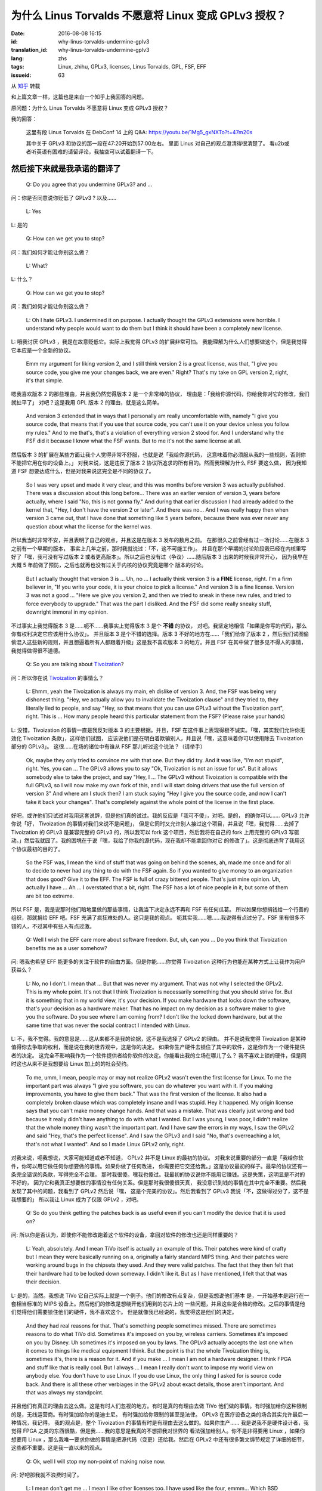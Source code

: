 为什么 Linus Torvalds 不愿意将 Linux 变成 GPLv3 授权？
====================================================================

:date: 2016-08-08 16:15
:id: why-linus-torvalds-undermine-gplv3
:translation_id: why-linus-torvalds-undermine-gplv3
:lang: zhs
:tags: Linux, zhihu, GPLv3, licenses, Linus Torvalds, GPL, FSF, EFF
:issueid: 63

从 `知乎 <https://www.zhihu.com/question/48884264/answer/113454129>`_ 转载


和上篇文章一样，这篇也是来自一个知乎上我回答的问题。

原问题：为什么 Linus Torvalds 不愿意将 Linux 变成 GPLv3 授权？

我的回答：

	这里有段 Linus Torvalds 在 DebConf 14 上的 Q&A:
	https://youtu.be/1Mg5_gxNXTo?t=47m20s

	其中关于 GPLv3 和协议的那一段在47:20开始到57:00左右。
	里面 Linus 对自己的观点澄清得很清楚了。
	看u2b或者听英语有困难的请留评论，我抽空可以试着翻译一下。


.. panel-default::
	:title: DebConf 14: Q&A with Linus Torvalds

	.. youtubeku:: 1Mg5_gxNXTo XMTY3NjIzNDU0NA

然后接下来就是我承诺的翻译了
------------------------------------------------------------


	Q: Do you agree that you undermine GPLv3? and ...

问：你是否同意说你贬低了 GPLv3 ? 以及……

	L: Yes

L: 是的

	Q: How can we get you to stop?

问：我们如何才能让你别这么做？

	L: What?

L: 什么？

	Q: How can we get you to stop?

问：我们如何才能让你别这么做？

	L: Oh I hate GPLv3. I undermined it on purpose.
	I actually thought the GPLv3 extensions were horrible.
	I understand why people would want to do them but I think it should have
	been a completely new license.

L: 哦我讨厌 GPLv3 ，我是在故意贬低它。实际上我觉得 GPLv3 的扩展非常可怕。
我能理解为什么人们想要做这个，但是我觉得它本应是一个全新的协议。

	Emm my argument for liking version 2, and I still think version 2 is a
	great license, was that, "I give you source code, you give me your
	changes back, we are even." Right? That's my take on GPL version 2, right,
	it's that simple.

嗯我喜欢版本 2 的那些理由，并且我仍然觉得版本 2 是一个非常棒的协议，
理由是：「我给你源代码，你给我你对它的修改，我们就扯平了」
对吧？这是我用 GPL 版本 2 的理由，就是这么简单。

	And version 3 extended that in ways that I personally am really
	uncomfortable with, namely "I give you source code, that means that if
	you use that source code, you can't use it on your device unless you
	follow my rules." And to me that's, that's a violation of everything
	version 2 stood for. And I understand why the FSF did it because I know
	what the FSF wants.	But to me it's not the same license at all. 

然后版本 3 的扩展在某些方面让我个人觉得非常不舒服，也就是说「我给你源代码，
这意味着你必须服从我的一些规则，否则你不能把它用在你的设备上。」
对我来说，这是违反了版本 2 协议所追求的所有目的。然而我理解为什么 FSF 要这么做，
因为我知道 FSF 想要达成什么，但是对我来说这完全是不同的协议了。

	So I was very upset and made it very clear, and this was months before
	version 3 was actually published. There was a discussion about this
	long before... There was an earlier version of version 3, years before
	actually, where I said "No, this is not gonna fly."
	And during that earlier discussion I had already added to the kernel that,
	"Hey, I don't have the version 2 or later". And there was no...
	And I was really happy then when version 3 came out, that I have done that
	something like 5 years before, because there was ever never any question
	about what the license for the kernel was.

所以我当时非常不安，并且表明了自己的观点，并且这是在版本 3 发布的数月之前。
在那很久之前曾经有过一场讨论……在版本 3 之前有一个早期的版本，
事实上几年之前，那时我就说过：「不，这不可能工作」。
并且在那个早期的讨论阶段我已经在内核里写好了「嘿，我可没有写过版本 2
或者更高版本」。所以之后也没有过（争议）……随后版本 3 出来的时候我非常开心，
因为我早在大概 5 年前做了预防，之后也就再也没有过关于内核的协议究竟是哪个
版本的讨论。

	But I actually thought that version 3 is ... Uh, no ... I actually think
	version 3 is a **FINE** license, right. I'm a firm believer in,
	"If you write your code, it is your choice to pick a license."
	And version 3 is a fine license. Version 3 was not a good ... 
	"Here we give you version 2, and then we tried to sneak in these new rules,
	and tried to force everybody to upgrade." That was the part I disliked.
	And the FSF did some really sneaky stuff, downright immoral in my opinion.

不过事实上我觉得版本 3 是……呃不……我事实上觉得版本 3 是个 **不错** 的协议，
对吧。我坚定地相信「如果是你写的代码，那么你有权利决定它应该用什么协议」。
并且版本 3 是个不错的选择。版本 3 不好的地方在……「我们给你了版本 2
，然后我们试图偷偷混入这些新的规则，并且想逼着所有人都跟着升级」这是我不喜欢版本
3 的地方。并且 FSF 在其中做了很多见不得人的事情，我觉得做得很不道德。

	Q: So you are talking about `Tivoization <https://en.wikipedia.org/wiki/Tivoization>`_?

.. panel-default::
	:title: 译注： 关于 `Tivoization <https://en.wikipedia.org/wiki/Tivoization>`_

	Tivoization 是 FSF 发明的一个词，表示 TiVo 的做法。 TiVo
	是一个生产类似电视机顶盒之类的设备的厂商，他们在他们的设备中用到了 Linux
	内核和很多别的开源组件，并且他们根据 GPLv2 协议开放了他们使用的组件的源代码。
	然而他们在他们出售的设备中增加了数字签名，验证正在执行的系统和软件是他们自己
	编制的软件，从而限制了用户修改运行软件的自由。这种做法在 FSF 看来是钻了 GPLv2
	的法律上的空子，所以 FSF 提出了 GPLv3 封堵这种做法。


问：所以你在说 `Tivoization <https://en.wikipedia.org/wiki/Tivoization>`_ 的事情么？

	L: Ehmm, yeah the Tivoization is always my main, eh dislike of version 3.
	And, the FSF was being very dishonest thing. "Hey, we actually allow you
	to invalidate the Tivoization clause" and they tried to, they literally
	lied to people, and say "Hey, so that means that you can use GPLv3 without
	the Tivoization part", right. This is ... How many people heard this
	particular statement from the FSF? (Please raise your hands)

L: 没错，Tivoization 的事情一直是我反对版本 3 的主要根据。并且，FSF
在这件事上表现得极不诚实。「嘿，其实我们允许你无效化 Tivoization 条款」，这样他们试图，
应该说他们是在明白着欺骗别人，并且说「嘿，这意味着你可以使用除去 Tivoization 部分的 GPLv3」。
这很……在场的诸位中有谁从 FSF 那儿听过这个说法？（请举手）

	Ok, maybe they only tried to convince me with that one.
	But they did try. And it was like, "I'm not stupid", right. Yes, you can
	... The GPLv3 allows you to say "Ok, Tivoization is not an issue for us".
	But it allows somebody else to take the project, and say "Hey, I ... The
	GPLv3 without Tivoization is compatible with the full GPLv3, so I will now
	make my own fork of this, and I will start doing drivers that use the full
	version of version 3" And where am I stuck then? I am stuck saying "Hey I
	give you the source code, and now I can't take it back your changes".
	That's completely against the whole point of the license in the first
	place.

好吧，或许他们只试过对我用这套说辞，但是他们真的试过。我的反应是「我可不傻」，对吧。是的，
的确你可以…… GPLv3 允许你说「好， Tivoization 的事情对我们来说不是问题」，
但是它同时又允许别人接过这个项目，并且说「嘿，我觉得……去掉了 Tivoization 的 GPLv3
是兼容完整的 GPLv3 的，所以我可以 fork 这个项目，然后我将在自己的 fork 上用完整的
GPLv3 写驱动。」然后我就囧了。我的困境在于说「嘿，我给了你我的源代码，现在我却不能拿回你对它
的修改了」。这是彻底违背了我用这个协议最初的目的了。

	So the FSF was, I mean the kind of stuff that was going on behind the
	scenes, ah, made me once and for all to decide to never had any thing to
	do with the FSF again. So if you wanted to give money to an organization
	that does good? Give it to the EFF. The FSF is full of crazy bittered
	people. That's just mine opinion. Uh, actually I have ... Ah ...
	I overstated that a bit, right. The FSF has a lot of nice people in it,
	but some of them are bit too extreme.

所以 FSF 是，我是说那时他们暗地里做的那些事情，让我当下决定永远不再和 FSF 有任何瓜葛。
所以如果你想捐钱给一个行善的组织，那就捐给 EFF 吧。FSF 充满了疯狂难处的人。这只是我的观点。
呃其实我……嗯……我说得有点过分了。FSF 里有很多不错的人，不过其中有些人有点过激。

	Q: Well I wish the EFF care more about software freedom. But, uh,
	can you ... Do you think that Tivoization benefits me as a user somehow?

问: 嗯我也希望 EFF 能更多的关注于软件的自由方面。但是你能……你觉得 Tivoization
这种行为也能在某种方式上让我作为用户获益么？

	L: No, no I don't. I mean that ... But that was never my argument. That
	was not why I selected the GPLv2. This is my whole point. It's not that
	I think Tivoization is necessarily something that you should strive for.
	But it is something that in my world view, it's your decision.
	If you make hardware that locks down the software, that's your decision
	as a hardware maker. That has no impact on my decision as a software maker
	to give you the software. Do you see where I am coming from? I don't like
	the locked down hardware, but at the same time that was never the social
	contract I intended with Linux. 

L: 不，我不觉得。我的意思是……这从来都不是我的论据，这不是我选择了 GPLv2 的理由。
并不是说我觉得 Tivoization 是某种值得你去争取的权利，而是说在我的世界观中，这是你的决定。
如果你生产硬件去锁住了其中的软件，这是你作为一个硬件提供者的决定。
这完全不影响我作为一个软件提供者给你软件的决定。你能看出我的立场在哪儿了么？
我不喜欢上锁的硬件，但是同时这也从来不是我想要给 Linux 加上的的社会契约。

	To me, umm, I mean, people may or may not
	realize GPLv2 wasn't even the first license for Linux. 
	To me the important part was always "I give you software, you can do
	whatever you want with it. If you making improvements, you have to give
	them back." That was the first version of the license. It also had a
	completely broken clause which was completely insane and I was stupid.
	Hey it happened. My origin license says that you can't make money
	change hands. And that was a mistake. That was clearly just wrong and bad
	because it really didn't have anything to do with what I wanted. But I
	was young, I was poor, I didn't realize that the whole money thing wasn't
	the important part. And I have saw the errors in my ways, I saw the GPLv2
	and said "Hey, that's the perfect license". And I saw the GPLv3 and I said
	"No, that's overreaching a lot, that's not what I wanted". And so I made
	Linux GPLv2 only, right.

对我来说，呃我想说，大家可能知道或者不知道， GPLv2 并不是 Linux 的最初的协议。
对我来说重要的部分一直是「我给你软件，你可以用它做任何你想要做的事情。如果你做了任何改进，
你需要把它交还给我。」这是协议最初的样子。最早的协议还有一条完全错误的条款，写得完全不合理，
那时我很傻。嘿我也傻过。我最初的协议说你不能用它赚钱。这是失策，这明显是不对的不好的，
因为它和我真正想要做的事情没有任何关系。但是那时我很傻很天真，
我没意识到钱的事情在其中完全不重要。然后我发现了其中的问题，我看到了 GPLv2 然后说「嘿，
这是个完美的协议」。然后我看到了 GPLv3 我说「不，这做得过分了，这不是我想要的」
所以我让 Linux 成为了仅限 GPLv2 ，对吧。

	Q: So do you think getting the patches back is as useful even if you can't
	modify the device that it is used on?

问: 所以你是否认为，即使你不能修改跑着这个软件的设备，拿回对软件的修改也还是同样重要的？

	L: Yeah, absolutely. And I mean TiVo itself is actually an example of this.
	Their patches were kind of crafty but I mean they were basically running
	on a, originally a fairly standard MIPS thing. And their patches were
	working around bugs in the chipsets they used. And they were valid patches.
	The fact that they then felt that their hardware had to be locked down
	someway. I didn't like it. But as I have mentioned, I felt that that was
	their decision.

L: 是的，当然。我想说 TiVo 它自己实际上就是一个例子。他们的修改有点复杂，但是我想说他们基本
是，一开始基本是运行在一套相当标准的 MIPS 设备上。然后他们的修改是想绕开他们用到的芯片上的
一些问题，并且这些是合格的修改。之后的事情是他们觉得他们需要锁住他们的硬件，我不喜欢这个。
但是就像我已经说的，我觉得这是他们的决定。

	And they had real reasons for that. That's something people sometimes
	missed. There are sometimes reasons to do what TiVo did. Sometimes it's
	imposed on you by, wireless carriers. Sometimes it's imposed on you by
	Disney. Uh sometimes it's imposed on you by laws. The GPLv3 actually
	accepts the last one when it comes to things like medical equipment
	I think. But the point is that the whole Tivoization thing is, sometimes
	it's, there is a reason for it. And if you make ... I mean I am not a
	hardware designer. I think FPGA and stuff like that is really cool. 
	But I always ... I mean I really don't want to impose my world view on 
	anybody else. You don't have to use Linux. If you do use Linux, the only
	thing I asked for is source code back. And there is all these other
	verbiages in the GPLv2 about exact details, those aren't important.
	And that was always my standpoint.

并且他们有真正的理由去这么做。这是有时人们忽视的地方。有时是真的有理由去做 TiVo
他们做的事情。有时强加给你这种限制的是，无线运营商。有时强加给你的是迪士尼。
有时强加给你限制的甚至是法律。 GPLv3 在医疗设备之类的场合其实允许最后一种情况，我记得。
我的观点是，整个 Tivoization 的事情有时是有理由去这么做的。如果你生产……
我是说我不是硬件设计者，我觉得 FPGA 之类的东西很酷，但是我……我的意思是我真的不想把我对世界的
看法强加给别人。你不是非得要用 Linux ，如果你想要用 Linux
，那么我唯一要求你做的事情是把源代码（变更）还给我。然后在 GPLv2
中还有很多繁文缛节规定了详细的细节，这些都不重要。这是我一直以来的观点。

	Q: Ok, well I will stop my non-point of making noise now.


.. panel-default::
	:title: 译注： 关于 `ISC 协议 <https://zh.wikipedia.org/wiki/ISC%E8%A8%B1%E5%8F%AF%E8%AD%89>`_

	ISC 协议是一个开源软件协议，和两句的 BSD 协议功能相同。OpenBSD 项目选择尽量用 ISC
	协议公开他们新写的代码。

问: 好吧那我就不浪费时间了。

	L: I mean don't get me ... I mean I like other licenses too. I have used
	like the four, emmm... Which BSD license is the acceptable one?
	One of the BSD license is actually really nice. And it's actually the...
	What? 

L: 我的意思是别误解……我也喜欢别的协议。我用过……到底是哪个 BSD 协议是可以接受的？
有一个 BSD 协议实际上非常不错。它实际上是……什么？

	A: ISC

观众： ISC

	L: ISC? And I actually encourage people who don't care about the giving
	code back but care about the "Hey, I did something cool, please use it".
	I encourage people to use the BSD license for that. And I mean the BSD
	license is wonderful for that. It so happens that I thought that for my
	project the giving back is equally important so I, for me BSD is bad.
	But the point is **for me**. The GPLv3 maybe the perfect license for what
	you guys want to do. And that's fine. And then it's the license you should
	use. It's just that when somebody else wrote the code you don't get that
	choice.

L: ISC？并且事实上我在鼓励那些不在意拿回修改但是在意「嘿，我做了一个很酷的东西，请用它」。
我鼓励这些人去用 BSD 协议做这些事情。我想说 BSD 协议在这种场合是完美的。
只是碰巧我觉得对于我的项目，拿回修改也同样重要，所以对我而言 BSD 不好。但是重点是
**对我而言** 。 GPLv3 可能对你们想要做的事情而言是完美的协议，这很好，并且这时你就应该去用
GPLv3 。只是当代码是别人写的时候，你没有这个选择权。